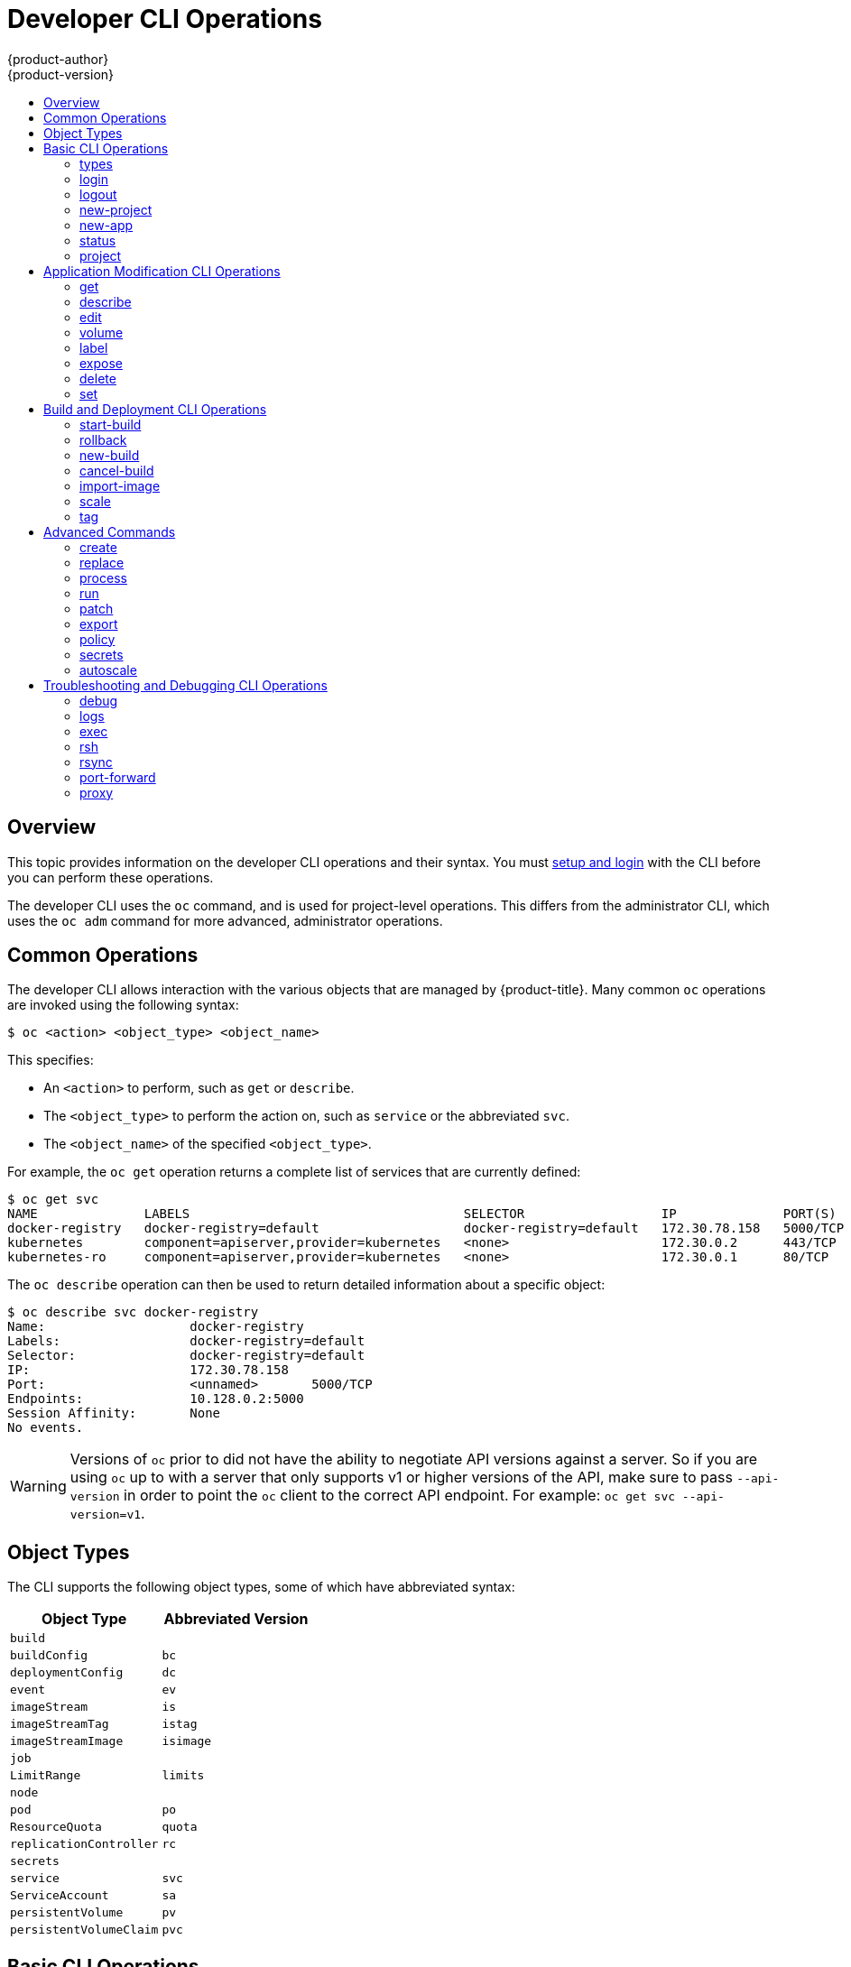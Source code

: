 [[cli-reference-basic-cli-operations]]
= Developer CLI Operations
{product-author}
{product-version}
:data-uri:
:icons:
:experimental:
:toc: macro
:toc-title:

toc::[]

== Overview
This topic provides information on the developer CLI operations and their
syntax. You must xref:get_started_cli.adoc#cli-reference-get-started-cli[setup and login] with the CLI before
you can perform these operations.

ifndef::openshift-online[]

The developer CLI uses the `oc` command, and is used for project-level
operations. This differs from the administrator
CLI, which uses the `oc adm` command for more advanced, administrator operations.

endif::[]


[[oc-common-operations]]

== Common Operations
The developer CLI allows interaction with the various
objects that are managed by {product-title}. Many common `oc` operations are invoked
using the following syntax:

----
$ oc <action> <object_type> <object_name>
----

This specifies:

- An `<action>` to perform, such as `get` or `describe`.
- The `<object_type>` to perform the action on, such as `service` or the
abbreviated `svc`.
- The `<object_name>` of the specified `<object_type>`.

For example, the `oc get` operation returns a complete list of services that are
currently defined:

====

[options="nowrap"]
----
$ oc get svc
NAME              LABELS                                    SELECTOR                  IP              PORT(S)
docker-registry   docker-registry=default                   docker-registry=default   172.30.78.158   5000/TCP
kubernetes        component=apiserver,provider=kubernetes   <none>                    172.30.0.2      443/TCP
kubernetes-ro     component=apiserver,provider=kubernetes   <none>                    172.30.0.1      80/TCP
----
====

The `oc describe` operation can then be used to return detailed information
about a specific object:

====

[options="nowrap"]
----
$ oc describe svc docker-registry
Name:			docker-registry
Labels:			docker-registry=default
Selector:		docker-registry=default
IP:			172.30.78.158
Port:			<unnamed>	5000/TCP
Endpoints:		10.128.0.2:5000
Session Affinity:	None
No events.
----
====

[WARNING]
====
Versions of `oc` prior to
ifdef::openshift-origin[]
1.0.5
endif::openshift-origin[]
ifdef::openshift-enterprise,openshift-online,openshift-dedicated[]
3.0.2.0
endif::[]
did not have the ability to negotiate API versions against a server. So if you
are using `oc` up to
ifdef::openshift-origin[]
1.0.4
endif::openshift-origin[]
ifdef::openshift-enterprise,openshift-online,openshift-dedicated[]
3.0.1.0
endif::openshift-enterprise,openshift-online,openshift-dedicated[]
with a server that only supports v1 or higher versions of the API, make sure to
pass `--api-version` in order to point the `oc` client to the correct API
endpoint. For example: `oc get svc --api-version=v1`.
====

[[object-types]]

== Object Types
The CLI supports the following object types, some of which have abbreviated
syntax:

[options="header"]
|===

|Object Type |Abbreviated Version

|`build` |
|`buildConfig` | `bc`
|`deploymentConfig` | `dc`
ifdef::openshift-enterprise,openshift-origin[]
|`deployments` (Technology Preview)| `deploy`
endif::openshift-enterprise,openshift-origin[]
|`event` |`ev`
|`imageStream` | `is`
|`imageStreamTag` | `istag`
|`imageStreamImage` | `isimage`
|`job` |
|`LimitRange` | `limits`
|`node` |
|`pod` |`po`
|`ResourceQuota` | `quota`
|`replicationController` |`rc`
ifdef::openshift-enterprise,openshift-origin[]
|`replicaSet`|`rs`
endif::openshift-enterprise,openshift-origin[]
|`secrets` |
|`service` |`svc`
|`ServiceAccount` | `sa`
|`persistentVolume` |`pv`
|`persistentVolumeClaim` |`pvc`
|===

[[basic-cli-operations]]

== Basic CLI Operations
The following table describes basic `oc` operations and their general syntax:

=== types
Display an introduction to some core {product-title} concepts:
----
$ oc types
----

=== login
Log in to the {product-title} server:
----
$ oc login
----

=== logout
End the current session:
----
$ oc logout
----

=== new-project
Create a new project:
----
$ oc new-project <project_name>
----

=== new-app
xref:../dev_guide/application_lifecycle/new_app.adoc#dev-guide-new-app[Creates a new application] based on the source
code in the current directory:
----
$ oc new-app .
----

Creates a new application based on the source code in a remote repository:
----
$ oc new-app https://github.com/sclorg/cakephp-ex
----

Creates a new application based on the source code in a private remote repository:
----
$ oc new-app https://github.com/youruser/yourprivaterepo --source-secret=yoursecret
----

=== status
Show an overview of the current project:
----
$ oc status
----

=== project
Switch to another project. Run without options to display the current project.
To view all projects you have access to run `oc projects`.
----
$ oc project <project_name>
----

[[application-modification-cli-operations]]

== Application Modification CLI Operations

=== get
Return a list of objects for the specified xref:object-types[object type]. If
the optional `<object_name>` is included in the request, then the list of
results is filtered by that value.
----
$ oc get <object_type> [<object_name>]
----

=== describe
Returns information about the specific object returned by the query. A specific
`<object_name>` must be provided. The actual information that is available
varies as described in xref:object-types[object type].
----
$ oc describe <object_type> <object_name>
----

=== edit
Edit the desired object type:
----
$ oc edit <object_type>/<object_name>
----
Edit the desired object type with a specified text editor:
----
$ OC_EDITOR="<text_editor>" oc edit <object_type>/<object_name>
----
Edit the desired object in a specified format (eg: JSON):
----
$ oc edit <object_type>/<object_name> \
    --output-version=<object_type_version> \
    -o <object_type_format>
----

=== volume
Modify a xref:../dev_guide/volumes.adoc#dev-guide-volumes[volume]:
----
$ oc volume <object_type>/<object_name> [--option]
----

[[oc-label]]
=== label
Update the labels on a object:
----
$ oc label <object_type> <object_name> <label>
----

[[expose]]
=== expose
Look up a service and expose it as a route. There is also the ability to expose
a deployment configuration, replication controller, service, or pod as a new
service on a specified port. If no labels are specified, the new object will
re-use the labels from the object it exposes.

If you are exposing a service, the default generator is
`--generator=route/v1`. For all other cases the default is
`--generator=service/v2`, which leaves the port unnamed. Generally, there is
no need to set a generator with the `oc expose` command. A third generator,
`--generator=service/v1`, is available with the port name default.
----
$ oc expose <object_type> <object_name>
----

=== delete
Delete the specified object. An object configuration can also be passed in
through STDIN. The `oc delete all -l <label>` operation deletes all objects
matching the specified `<label>`, including the
xref:../architecture/core_concepts/deployments.adoc#replication-controllers[replication
controller] so that pods are not re-created.
----
$ oc delete -f <file_path>
----
----
$ oc delete <object_type> <object_name>
----
----
$ oc delete <object_type> -l <label>
----
----
$ oc delete all -l <label>
----

=== set
Modify a specific property of the specified object. 

[[oc-set-env]]
==== set env
Sets an environment variable on a deployment configuration or a build configuration:
----
$ oc set env dc/mydc VAR1=value1
----

==== set build-secret
Sets the name of a secret on a build configuration. The secret may be an image pull or
push secret or a source repository secret:
----
$ oc set build-secret --source bc/mybc mysecret
----

[[build-and-deployment-cli-operations]]

== Build and Deployment CLI Operations
One of the fundamental capabilities of {product-title} is the ability to build
applications into a container from source.

{product-title} provides CLI access to inspect and manipulate deployment
configurations using standard `oc` resource operations, such as `get`, `create`,
and `describe`.

=== start-build
Manually start the build process with the specified build configuration file:

----
$ oc start-build <buildconfig_name>
----

Manually start the build process by specifying the name of a previous build as a
starting point:

----
$ oc start-build --from-build=<build_name>
----

Manually start the build process by specifying either a configuration file or
the name of a previous build and retrieve its build logs:

----
$ oc start-build --from-build=<build_name> --follow
----

----
$ oc start-build <buildconfig_name> --follow
----

Wait for a build to complete and exit with a non-zero return code if the build
fails:

----
$ oc start-build --from-build=<build_name> --wait
----

Set or override environment variables for the current build without changing the
build configuration. Alternatively, use `-e`.

----
$ oc start-build --env <var_name>=<value>
----

Set or override the default build log level output during the build:

----
$ oc start-build --build-loglevel [0-5]
----

Specify the source code commit identifier the build should use; requires a build
based on a Git repository:

----
$ oc start-build --commit=<hash>
----

Re-run build with name `<build_name>`:

----
$ oc start-build --from-build=<build_name>
----

Archive `<dir_name>` and build with it as the binary input:

----
$ oc start-build --from-dir=<dir_name>
----

Use existing archive as the binary input; unlike `--from-file` the archive
will be extracted by the builder prior to the build process:

----
$ oc start-build --from-archive=<archive_name>
----

Use `<file_name>` as the binary input for the build. This file must be the only
one in the build source. For example, *_pom.xml_* or *_Dockerfile_*.

----
$ oc start-build --from-file=<file_name>
----

Download the binary input using HTTP or HTTPS instead of reading it from the file
system:

----
$ oc start-build --from-file=<file_URL>
----

Download an archive and use its contents as the build source:

----
$ oc start-build --from-archive=<archive_URL>
----

The path to a local source code repository to use as the binary input for a
build:

----
$ oc start-build --from-repo=<path_to_repo>
----

Specify a webhook URL for an existing build configuration to trigger:

----
$ oc start-build --from-webhook=<webhook_URL>
----

The contents of the post-receive hook to trigger a build:

----
$ oc start-build --git-post-receive=<contents>
----

The path to the Git repository for post-receive; defaults to the current
directory:

----
$ oc start-build --git-repository=<path_to_repo>
----

List the webhooks for the specified build configuration or build; accepts `all`,
`generic`, or `github`:

----
$ oc start-build --list-webhooks
----

Override the *Spec.Strategy.SourceStrategy.Incremental* option of a source-strategy
build:

----
$ oc start-build --incremental
----

Override the *Spec.Strategy.DockerStrategy.NoCache* option of a docker-strategy build:

----
$oc start-build --no-cache
----

=== rollback
Perform a
xref:../dev_guide/deployments/basic_deployment_operations.adoc#rolling-back-a-deployment[rollback]:
----
$ oc rollback <deployment_name>
----

=== new-build
Create a build configuration based on the source code in the current Git
repository (with a public remote) and a container image:
----
$ oc new-build .
----

Create a build configuration based on a remote git repository:
----
$ oc new-build https://github.com/sclorg/cakephp-ex
----

Create a build configuration based on a private remote git repository:
----
$ oc new-build https://github.com/youruser/yourprivaterepo --source-secret=yoursecret
----

=== cancel-build
Stop a build that is in progress:
----
$ oc cancel-build <build_name>
----

Cancel multiple builds at the same time:
----
$ oc cancel-build <build1_name> <build2_name> <build3_name>
----

Cancel all builds created from the build configuration:
----
$ oc cancel-build bc/<buildconfig_name>
----

Specify the builds to be canceled:
----
$ oc cancel-build bc/<buildconfig_name> --state=<state>
----
Example values for `*state*` are *new* or *pending*.

=== import-image
Import tag and image information from an external image repository:
----
$ oc import-image <image_stream>
----

=== scale
Set the number of desired replicas for a
xref:../architecture/core_concepts/deployments.adoc#replication-controllers[replication controller] or a deployment configuration to the number of specified replicas:

----
$ oc scale <object_type> <object_name> --replicas=<#_of_replicas>
----

=== tag
Take an existing tag or image from an image stream, or a container image "pull spec",
and set it as the most recent image for a tag in one or more other image
streams:
----
$ oc tag <current_image> <image_stream>
----

[[advanced-commands]]

== Advanced Commands

=== create
Parse a configuration file and create one or more {product-title} objects based
on the file contents. The `-f` flag can be passed multiple times with different
file or directory paths. When the flag is passed multiple times, `oc create`
iterates through each one, creating the objects described in all of the
indicated files. Any existing resources are ignored.
----
$ oc create -f <file_or_dir_path>
----

=== replace
Attempt to modify an existing object based on the contents of the specified
configuration file. The `-f` flag can be passed multiple times with different
file or directory paths. When the flag is passed multiple times, `oc replace`
iterates through each one, updating the objects described in all of the
indicated files.
----
$ oc replace -f <file_or_dir_path>
----

=== process
Transform a project xref:../dev_guide/templates.adoc#dev-guide-templates[template] into a project
configuration file:
----
$ oc process -f <template_file_path>
----

=== run
Create and run a particular image, possibly replicated. By default, create a deployment
configuration to manage the created container(s). You can choose to create a different
resource using the `--generator` flag:

[options="header"]
|===
|API Resource |`--generator` Option

|Deployment configuration
|`deploymentconfig/v1` (default)

|Pod
|`run-pod/v1`

|Replication controller
|`run/v1`

|Deployment using `extensions/v1beta1` endpoint
|`deployment/v1beta1`

|Deployment using `apps/v1beta1` endpoint
|`deployment/apps.v1beta1`

|Job
|`job/v1`

|Cron job
|`cronjob/v2alpha1`
|===

You can choose to run in the foreground for an interactive container execution.

----
$ oc run NAME --image=<image> \
    [--generator=<resource>] \
    [--port=<port>] \
    [--replicas=<replicas>] \
    [--dry-run=<bool>] \
    [--overrides=<inline_json>] \
    [options]
----

=== patch
Updates one or more fields of an object using strategic merge patch:
----
$ oc patch <object_type> <object_name> -p <changes>
----

The <changes> is a JSON or YAML expression containing the new fields and the
values. For example, to update the `spec.unschedulable` field of the node
`node1` to the value `true`, the json expression is:

----
$ oc patch node node1 -p '{"spec":{"unschedulable":true}}'
----

=== export
Export resources to be used elsewhere:
----
$ oc export <object_type> [--options]
----

ifdef::openshift-online[]
If you are upgrading from {product-title} Starter to {product-title} Pro, use
`oc export all` to export all of your existing objects. {product-title} Pro does
not support per-object resource migration.
endif::[]

See xref:../dev_guide/templates.adoc#export-as-template[Creating a Template
from Existing Objects] for more information on exporting existing objects from
your project in template form.

=== policy
Manage authorization policies:
----
$ oc policy [--options]
----

=== secrets
Configure xref:../dev_guide/secrets.adoc#dev-guide-secrets[secrets]:
----
$ oc secrets [--options] path/to/ssh_key
----

[[autoscale]]
=== autoscale
Setup an xref:../dev_guide/pod_autoscaling.adoc#dev-guide-pod-autoscaling[autoscaler] for your
application. Requires metrics to be enabled in the cluster.
ifdef::openshift-enterprise,openshift-origin[]
See xref:../install_config/cluster_metrics.adoc#install-config-cluster-metrics[Enabling Cluster Metrics] for
cluster administrator instructions, if needed.
endif::[]
ifdef::openshift-online,openshift-dedicated[]
Check with your cluster administrator to confirm whether metrics are enabled in
your environment.
endif::[]
----
$ oc autoscale dc/<dc_name> [--options]
----

[[troubleshooting-and-debugging-cli-operations]]
== Troubleshooting and Debugging CLI Operations

=== debug
Launch a command shell to debug a running application.

----
$ oc debug -h
----

When debugging images and setup problems, you can get an exact copy of a
running pod configuration and troubleshoot with a shell. Since a failing pod 
may not be started and not accessible to `rsh` or `exec`, running the `debug`
command creates a carbon copy of that setup. 

The default mode is to start a shell inside of the first container of the
referenced pod, replication controller, or deployment configuration. The started pod
will be a copy of your source pod, with labels stripped, the command changed to
`/bin/sh`, and readiness and liveness checks disabled. If you just want to run a
command, add `--` and a command to run. Passing a command will not create a TTY
or send STDIN by default. Other flags are supported for altering the container
or pod in common ways. 

A common problem running containers is a security policy that prohibits you from
running as a root user on the cluster. You can use this command to test running
a pod as non-root (with `--as-user`) or to run a non-root pod as root (with
`--as-root`). 

The debug pod is deleted when the remote command completes or you interrupt
the shell.

==== Usage
----
$ oc debug RESOURCE/NAME [ENV1=VAL1 ...] [-c CONTAINER] [options] [-- COMMAND]
----

==== Examples

To debug a currently running deployment:
----
$ oc debug dc/test
----

To test running a deployment as a non-root user:
----
$ oc debug dc/test --as-user=1000000
----

To debug a specific failing container by running the `env` command in the `second` container:
----
$ oc debug dc/test -c second -- /bin/env
----

To view the pod that would be created to debug:
----
$ oc debug dc/test -o yaml
----

=== logs
Retrieve the log output for a specific build, deployment, or pod. This command
works for builds, build configurations, deployment configurations, and pods.
----
$ oc logs -f <pod>
----

=== exec
Execute a command in an already-running container. You can optionally specify a
container ID, otherwise it defaults to the first container.
----
$ oc exec <pod> [-c <container>] <command>
----

=== rsh
Open a remote shell session to a container:
----
$ oc rsh <pod>
----
[[cli-operations-rsync]]
=== rsync
Copy the contents to or from a directory in an already-running pod
container. If you do not specify a container, it defaults to the first container in the pod.

To copy contents from a local directory to a directory in a pod:
----
$ oc rsync <local_dir> <pod>:<pod_dir> -c <container>
----

To copy contents from a directory in a pod to a local directory:
----
$ oc rsync <pod>:<pod_dir> <local_dir> -c <container>
----

=== port-forward
xref:../dev_guide/port_forwarding.adoc#dev-guide-port-forwarding[Forward one or more local ports] to a
pod:
----
$ oc port-forward <pod> <local_port>:<remote_port>
----

=== proxy
Run a proxy to the Kubernetes API server:
----
$ oc proxy --port=<port> --www=<static_directory>
----

[IMPORTANT]
====
link:https://access.redhat.com/errata/RHSA-2015:1650[For security purposes], the
`oc exec` command does not work when accessing privileged containers except when
the command is executed by a `cluster-admin` user. Administrators can SSH into
a node host, then use the `docker exec` command on the desired container.
====
